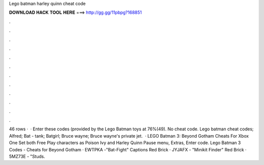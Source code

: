 Lego batman harley quinn cheat code

𝐃𝐎𝐖𝐍𝐋𝐎𝐀𝐃 𝐇𝐀𝐂𝐊 𝐓𝐎𝐎𝐋 𝐇𝐄𝐑𝐄 ===> http://gg.gg/11pbpg?168851

.

.

.

.

.

.

.

.

.

.

.

.

46 rows ·  · Enter these codes (provided by the Lego Batman toys at 76%(49). No cheat code. Lego batman cheat codes; Alfred; Bat - tank; Batgirl; Bruce wayne; Bruce wayne's private jet.  · LEGO Batman 3: Beyond Gotham Cheats For Xbox One Set both Free Play characters as Poison Ivy and Harley Quinn Pause menu, Extras, Enter code. Lego Batman 3 Codes - Cheats for Beyond Gotham · EWTPKA -"Bat-Fight" Captions Red Brick · JYJAFX - "Minikit Finder" Red Brick · 5MZ73E - "Studs.